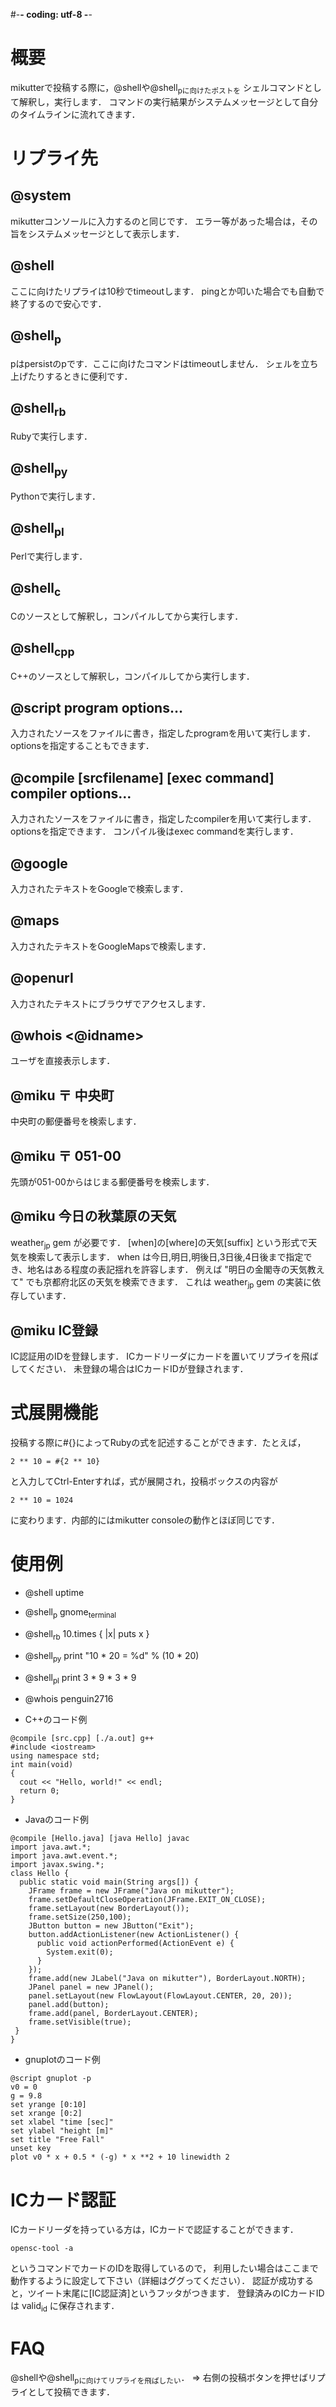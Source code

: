 #-*- coding: utf-8 -*-

* 概要
  mikutterで投稿する際に，@shellや@shell_pに向けたポストを
  シェルコマンドとして解釈し，実行します．
  コマンドの実行結果がシステムメッセージとして自分のタイムラインに流れてきます．

* リプライ先
** @system
   mikutterコンソールに入力するのと同じです．
   エラー等があった場合は，その旨をシステムメッセージとして表示します．

** @shell
   ここに向けたリプライは10秒でtimeoutします．
   pingとか叩いた場合でも自動で終了するので安心です．

** @shell_p
   pはpersistのpです．ここに向けたコマンドはtimeoutしません．
   シェルを立ち上げたりするときに便利です．

** @shell_rb
   Rubyで実行します．

** @shell_py
   Pythonで実行します．

** @shell_pl
   Perlで実行します．

** @shell_c
   Cのソースとして解釈し，コンパイルしてから実行します．

** @shell_cpp
   C++のソースとして解釈し，コンパイルしてから実行します．

** @script program options...
   入力されたソースをファイルに書き，指定したprogramを用いて実行します．
   optionsを指定することもできます．

** @compile [srcfilename] [exec command] compiler options...
   入力されたソースをファイルに書き，指定したcompilerを用いて実行します．
   optionsを指定できます．
   コンパイル後はexec commandを実行します．

** @google
   入力されたテキストをGoogleで検索します．

** @maps
   入力されたテキストをGoogleMapsで検索します．

** @openurl
   入力されたテキストにブラウザでアクセスします．

** @whois <@idname>
   ユーザを直接表示します．

** @miku 〒 中央町
   中央町の郵便番号を検索します．

** @miku 〒 051-00
   先頭が051-00からはじまる郵便番号を検索します．

** @miku 今日の秋葉原の天気
   weather_jp gem が必要です．
   [when]の[where]の天気[suffix] という形式で天気を検索して表示します．
   when は今日,明日,明後日,3日後,4日後まで指定でき、地名はある程度の表記揺れを許容します．
   例えば "明日の金閣寺の天気教えて" でも京都府北区の天気を検索できます．
   これは weather_jp gem の実装に依存しています．

** @miku IC登録
   IC認証用のIDを登録します．
   ICカードリーダにカードを置いてリプライを飛ばしてください．
   未登録の場合はICカードIDが登録されます．

* 式展開機能
  投稿する際に#{}によってRubyの式を記述することができます．たとえば，
  : 2 ** 10 = #{2 ** 10}
  と入力してCtrl-Enterすれば，式が展開され，投稿ボックスの内容が
  : 2 ** 10 = 1024
  に変わります．内部的にはmikutter consoleの動作とほぼ同じです．

* 使用例
  - @shell uptime
  - @shell_p gnome_terminal
  - @shell_rb 10.times { |x| puts x }
  - @shell_py print "10 * 20 = %d" % (10 * 20)
  - @shell_pl print 3 * 9 * 3 * 9
  - @whois penguin2716

  - C++のコード例
  : @compile [src.cpp] [./a.out] g++
  : #include <iostream>
  : using namespace std;
  : int main(void)
  : {
  :   cout << "Hello, world!" << endl;
  :   return 0;
  : }

  - Javaのコード例
  : @compile [Hello.java] [java Hello] javac
  : import java.awt.*;
  : import java.awt.event.*;
  : import javax.swing.*;
  : class Hello {
  :   public static void main(String args[]) {
  :     JFrame frame = new JFrame("Java on mikutter");
  :     frame.setDefaultCloseOperation(JFrame.EXIT_ON_CLOSE);
  :     frame.setLayout(new BorderLayout());
  :     frame.setSize(250,100);
  :     JButton button = new JButton("Exit");
  :     button.addActionListener(new ActionListener() {
  :       public void actionPerformed(ActionEvent e) {
  :         System.exit(0);
  :       }
  :     });
  :     frame.add(new JLabel("Java on mikutter"), BorderLayout.NORTH);
  :     JPanel panel = new JPanel();
  :     panel.setLayout(new FlowLayout(FlowLayout.CENTER, 20, 20));
  :     panel.add(button);
  :     frame.add(panel, BorderLayout.CENTER);
  :     frame.setVisible(true);
  :  }
  : }

  - gnuplotのコード例
  : @script gnuplot -p
  : v0 = 0
  : g = 9.8
  : set yrange [0:10]
  : set xrange [0:2]
  : set xlabel "time [sec]"
  : set ylabel "height [m]"
  : set title "Free Fall"
  : unset key
  : plot v0 * x + 0.5 * (-g) * x **2 + 10 linewidth 2

* ICカード認証
  ICカードリーダを持っている方は，ICカードで認証することができます．
  : opensc-tool -a
  というコマンドでカードのIDを取得しているので，
  利用したい場合はここまで動作するように設定して下さい（詳細はググってください）．
  認証が成功すると，ツイート末尾に[IC認証済]というフッタがつきます．
  登録済みのICカードIDは valid_id に保存されます．
  
* FAQ
  @shellや@shell_pに向けてリプライを飛ばしたい．
  => 右側の投稿ボタンを押せばリプライとして投稿できます．
